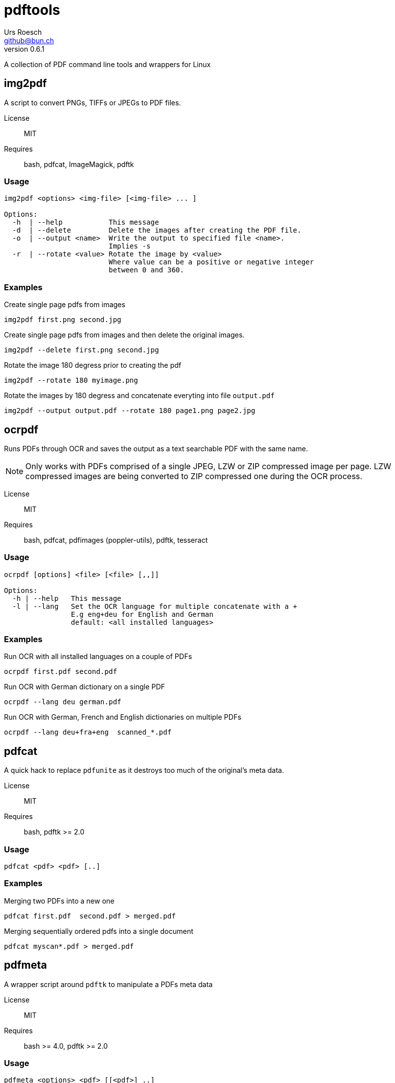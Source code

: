 = {Title}
:title:     pdftools
:author:    Urs Roesch
:firstname: Urs
:lastname:  Roesch
:email:     github@bun.ch
:revnumber: 0.6.1
:keywords:  PDF, CLI, Command Line, tools, documents, pdftk, ghostscript, tesseract, OCR
:!toc:             

A collection of PDF command line tools and wrappers for Linux


[[img2pdf]]
== img2pdf

A script to convert PNGs, TIFFs or JPEGs to PDF files.

License:: MIT
Requires:: bash, pdfcat, ImageMagick, pdftk

[[img2-usage]]
=== Usage

----
img2pdf <options> <img-file> [<img-file> ... ]

Options:
  -h  | --help           This message
  -d  | --delete         Delete the images after creating the PDF file.
  -o  | --output <name>  Write the output to specified file <name>.
                         Implies -s
  -r  | --rotate <value> Rotate the image by <value>
                         Where value can be a positive or negative integer
                         between 0 and 360.
----

[[img2pdf-examples]]
=== Examples

.Create single page pdfs from images
----
img2pdf first.png second.jpg
----

.Create single page pdfs from images and then delete the original images.
----
img2pdf --delete first.png second.jpg
----

.Rotate the image 180 degress prior to creating the pdf
----
img2pdf --rotate 180 myimage.png
----

.Rotate the images by 180 degress and concatenate everyting into file `output.pdf`
----
img2pdf --output output.pdf --rotate 180 page1.png page2.jpg
----

<<<

[[ocrpdf]]
== ocrpdf

Runs PDFs through OCR and saves the output as a text searchable PDF
with the same name.

NOTE: Only works with PDFs comprised of a single JPEG, LZW or ZIP compressed
image per page. LZW compressed images are being converted to ZIP compressed
one during the OCR process.

License:: MIT
Requires:: bash, pdfcat, pdfimages (poppler-utils), pdftk, tesseract

[[ocrpdf-usage]]
=== Usage

----
ocrpdf [options] <file> [<file> [,,]]

Options:
  -h | --help   This message
  -l | --lang   Set the OCR language for multiple concatenate with a +
                E.g eng+deu for English and German
                default: <all installed languages>
----

[[ocrpdf-exmples]]
=== Examples

.Run OCR with all installed languages on a couple of PDFs
----
ocrpdf first.pdf second.pdf
----

.Run OCR with German dictionary on a single PDF
----
ocrpdf --lang deu german.pdf
----

.Run OCR with German, French and English dictionaries on multiple PDFs
----
ocrpdf --lang deu+fra+eng  scanned_*.pdf
----

<<<

[[pdfcat]]
== pdfcat

A quick hack to replace `pdfunite` as it destroys too much of the original's
meta data.

License:: MIT
Requires:: bash, pdftk >= 2.0

[[pdfcat-usage]]
=== Usage

----
pdfcat <pdf> <pdf> [..]
----

[[pdfcat-exmples]]
=== Examples

.Merging two PDFs into a new one
----
pdfcat first.pdf  second.pdf > merged.pdf
----

.Merging sequentially ordered pdfs into a single document
----
pdfcat myscan*.pdf > merged.pdf
----

<<<

[[pdfmeta]]
== pdfmeta

A wrapper script around `pdftk` to manipulate a PDFs meta data

License:: MIT
Requires:: bash >= 4.0, pdftk >= 2.0

[[pdfmeta-usage]]
=== Usage

----
pdfmeta <options> <pdf> [[<pdf>] ..]

Options:
  -h | --help               This message
  -k | --keywords           Comma seperated list of keywords
  -s | --subject            Define the PDFs subject
  -t | --title              Define the PDFs title
  -c | --creator            Define the PDFs creator program or library
  -p | --producer           Define the PDFs producing program
  -C | --creation-date      Set the creation date of the PDF
  -M | --modification-date  Set the modification date of the PDF
----

[[pdfmeta-examples]]
=== Examples

.Modify keywords
----
pdfmeta --keywords "rainbow, magical, unicorn" unicorn.pdf rainbow.pdf
----

.Modify creation date
----
pdfmeta --creation-date "2017-01-01 22:30:45" unicorn.pdf
----

<<<

[[pdfresize]]
== pdfresize

A wrapper aroung `ghostscript` to reduce the size of a scanned document

NOTE: pdfresize is very likely not working with PDF documents containing
https://en.wikipedia.org/wiki/JBIG2[JBIG2] images

License:: MIT
Requires:: bash, ghostscript

[[pdfresize-usage]]
=== Usage

----
Usage: pdfresize [pdfsettings] <input> <output>

  <input>      A PDF file preferably of high resolution
  <output>     Name of the PDF file to save the result to
  pdfsettings
    screen   - low-resolution; comparable to "Screen Optimized" in Acrobat Distiller
    ebook    - medium-resolution; comparable to "eBook" in Acrobat Distiller
    printer  - comparable to "Print Optimized" in Acrobat Distiller
    prepress - comparable to "Prepress Optimized" in Acrobat Distiller
    default  - intended to be useful across a wide variety of uses
----

[[pdfresize-examples]]
=== Examples

.Resize to default resolution
----
pdresize input.pdf output.pdf
----

.Resize to sreen resolution
----
pdfresize screen input.pdf output.pdf
----
